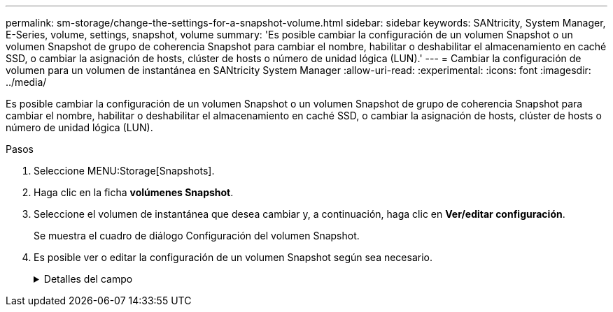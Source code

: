 ---
permalink: sm-storage/change-the-settings-for-a-snapshot-volume.html 
sidebar: sidebar 
keywords: SANtricity, System Manager, E-Series, volume, settings, snapshot, volume 
summary: 'Es posible cambiar la configuración de un volumen Snapshot o un volumen Snapshot de grupo de coherencia Snapshot para cambiar el nombre, habilitar o deshabilitar el almacenamiento en caché SSD, o cambiar la asignación de hosts, clúster de hosts o número de unidad lógica (LUN).' 
---
= Cambiar la configuración de volumen para un volumen de instantánea en SANtricity System Manager
:allow-uri-read: 
:experimental: 
:icons: font
:imagesdir: ../media/


[role="lead"]
Es posible cambiar la configuración de un volumen Snapshot o un volumen Snapshot de grupo de coherencia Snapshot para cambiar el nombre, habilitar o deshabilitar el almacenamiento en caché SSD, o cambiar la asignación de hosts, clúster de hosts o número de unidad lógica (LUN).

.Pasos
. Seleccione MENU:Storage[Snapshots].
. Haga clic en la ficha *volúmenes Snapshot*.
. Seleccione el volumen de instantánea que desea cambiar y, a continuación, haga clic en *Ver/editar configuración*.
+
Se muestra el cuadro de diálogo Configuración del volumen Snapshot.

. Es posible ver o editar la configuración de un volumen Snapshot según sea necesario.
+
.Detalles del campo
[%collapsible]
====
[cols="25h,~"]
|===
| Ajuste | Descripción 


 a| 
*Volumen Snapshot*



 a| 
Nombre
 a| 
Permite cambiar el nombre del volumen Snapshot.



 a| 
Asignado a.
 a| 
Permite cambiar la asignación de hosts o clúster de hosts del volumen Snapshot.



 a| 
LUN
 a| 
Permite cambiar la asignación de LUN del volumen Snapshot.



 a| 
Caché SSD
 a| 
Permite habilitar y deshabilitar el almacenamiento en caché de solo lectura en unidades de estado sólido (SSD).



 a| 
*Objetos asociados*



 a| 
Imagen Snapshot
 a| 
Permite ver las imágenes Snapshot asociadas con el volumen Snapshot. Una imagen Snapshot es una copia lógica de datos de volúmenes capturados en un momento específico. Al igual que un punto de restauración, las imágenes Snapshot permiten revertir a un conjunto de datos bien conocidos. Si bien el host puede acceder a la imagen Snapshot, no puede leer ni escribir allí directamente.



 a| 
Volumen base
 a| 
Permite ver el volumen de base asociado con el volumen Snapshot. Un volumen base es el origen desde el cual se crea una imagen Snapshot. Puede ser un volumen grueso o fino y, por lo general, se asigna a un host. El volumen base puede residir en un grupo de volúmenes o un pool de discos.



 a| 
Grupo Snapshot
 a| 
Permite ver el grupo Snapshot asociado con el volumen Snapshot. Un grupo Snapshot es una recogida de imágenes Snapshot de un volumen base único.

|===
====

